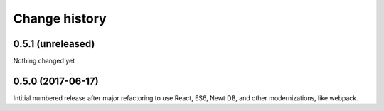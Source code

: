 ==============
Change history
==============

0.5.1 (unreleased)
=====================

Nothing changed yet

0.5.0 (2017-06-17)
=====================

Intitial numbered release after major refactoring to use React, ES6,
Newt DB, and other modernizations, like webpack.
